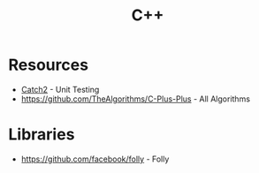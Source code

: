 :PROPERTIES:
:ID:       e4588633-6171-45ad-8923-a059b66d27ff
:ROAM_ALIASES: Cplusplus "C Plus Plus"
:END:
#+title: C++



* Resources
+ [[https://github.com/catchorg/Catch2][Catch2]] - Unit Testing
+ https://github.com/TheAlgorithms/C-Plus-Plus - All Algorithms

* Libraries
+ https://github.com/facebook/folly - Folly
